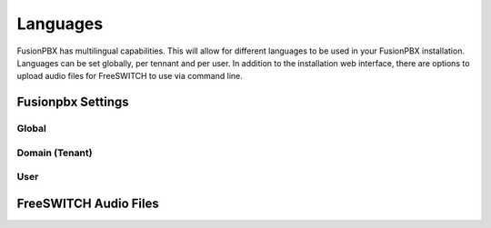 ***************
Languages
***************

FusionPBX has multilingual capabilities.  This will allow for different languages to be used in your FusionPBX installation.  Languages can be set globally, per tennant and per user. In addition to the installation web interface, there are options to upload audio files for FreeSWITCH to use via command line.

Fusionpbx Settings
^^^^^^^^^^^^^^^^^^^


Global
--------


.. image:: ../_static/images/getting_started/fusionpbx_global_language.jpg
        :scale: 85%



Domain (Tenant)
-------------------


.. image:: ../_static/images/getting_started/fusionpbx_domain_language.jpg
        :scale: 85%



User
------


.. image:: ../_static/images/getting_started/fusionpbx_user_language.jpg
        :scale: 85%



FreeSWITCH Audio Files  
^^^^^^^^^^^^^^^^^^^^^^^





